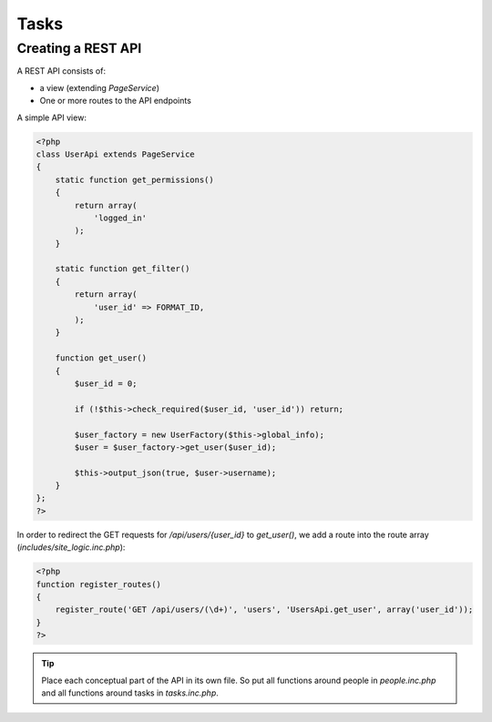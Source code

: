 Tasks
=====

Creating a REST API
-------------------

A REST API consists of:

* a view (extending *PageService*)
* One or more routes to the API endpoints

A simple API view:

.. code-block:: php

    <?php
    class UserApi extends PageService
    {
        static function get_permissions()
        {
            return array(
                'logged_in'
            );
        }

        static function get_filter()
        {
            return array(
                'user_id' => FORMAT_ID,
            );
        }

        function get_user()
        {
            $user_id = 0;

            if (!$this->check_required($user_id, 'user_id')) return;

            $user_factory = new UserFactory($this->global_info);
            $user = $user_factory->get_user($user_id);

            $this->output_json(true, $user->username);
        }
    };
    ?>

In order to redirect the GET requests for */api/users/{user_id}* to *get_user()*, we add a route into the route array (*includes/site_logic.inc.php*):

.. code-block:: php

    <?php
    function register_routes()
    {
        register_route('GET /api/users/(\d+)', 'users', 'UsersApi.get_user', array('user_id'));
    }
    ?>

.. tip::

       Place each conceptual part of the API in its own file. So put all functions around
       people in *people.inc.php* and all functions around tasks in *tasks.inc.php*.
